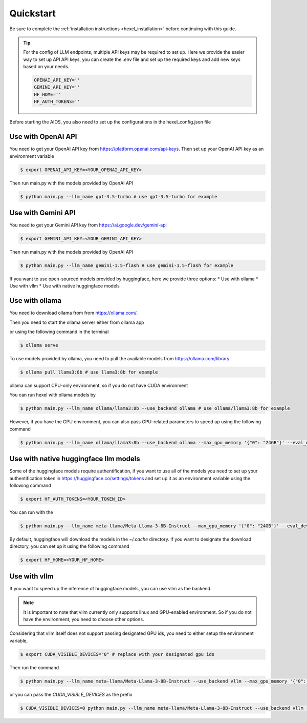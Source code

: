 .. _quickstart:

Quickstart
==========
Be sure to complete the :ref:`installation instructions <hexel_installation>` before continuing with this guide.

.. tip::

    For the config of LLM endpoints, multiple API keys may be required to set up.
    Here we provide the easier way to set up API API keys,
    you can create the .env file and set up the required keys and add new keys based on your needs.

    .. code-block:: python

        OPENAI_API_KEY=''
        GEMINI_API_KEY=''
        HF_HOME=''
        HF_AUTH_TOKENS=''

Before starting the AIOS, you also need to set up the configurations in the hexel_config.json file


Use with OpenAI API
-------------------
You need to get your OpenAI API key from https://platform.openai.com/api-keys.
Then set up your OpenAI API key as an environment variable

.. code-block:: console

    $ export OPENAI_API_KEY=<YOUR_OPENAI_API_KEY>

Then run main.py with the models provided by OpenAI API

.. code-block:: console

    $ python main.py --llm_name gpt-3.5-turbo # use gpt-3.5-turbo for example


Use with Gemini API
-------------------
You need to get your Gemini API key from https://ai.google.dev/gemini-api

.. code-block:: console

    $ export GEMINI_API_KEY=<YOUR_GEMINI_API_KEY>

Then run main.py with the models provided by OpenAI API

.. code-block:: console

    $ python main.py --llm_name gemini-1.5-flash # use gemini-1.5-flash for example

If you want to use open-sourced models provided by huggingface, here we provide three options:
* Use with ollama
* Use with vllm
* Use with native huggingface models

Use with ollama
---------------
You need to download ollama from from https://ollama.com/.

Then you need to start the ollama server either from ollama app

or using the following command in the terminal

.. code-block:: console

    $ ollama serve

To use models provided by ollama, you need to pull the available models from https://ollama.com/library

.. code-block:: console

    $ ollama pull llama3:8b # use llama3:8b for example

ollama can support CPU-only environment, so if you do not have CUDA environment

You can run hexel with ollama models by

.. code-block:: console

    $ python main.py --llm_name ollama/llama3:8b --use_backend ollama # use ollama/llama3:8b for example

However, if you have the GPU environment, you can also pass GPU-related parameters to speed up
using the following command

.. code-block:: console

    $ python main.py --llm_name ollama/llama3:8b --use_backend ollama --max_gpu_memory '{"0": "24GB"}' --eval_device "cuda:0" --max_new_tokens 256

Use with native huggingface llm models
--------------------------------------
Some of the huggingface models require authentification, if you want to use all of
the models you need to set up  your authentification token in https://huggingface.co/settings/tokens
and set up it as an environment variable using the following command

.. code-block:: console

    $ export HF_AUTH_TOKENS=<YOUR_TOKEN_ID>


You can run with the

.. code-block:: console

    $ python main.py --llm_name meta-llama/Meta-Llama-3-8B-Instruct --max_gpu_memory '{"0": "24GB"}' --eval_device "cuda:0" --max_new_tokens 256

By default, huggingface will download the models in the `~/.cache` directory.
If you want to designate the download directory, you can set up it using the following command

.. code-block:: console

    $ export HF_HOME=<YOUR_HF_HOME>

Use with vllm
-------------
If you want to speed up the inference of huggingface models, you can use vllm as the backend.

.. note::

    It is important to note that vllm currently only supports linux and GPU-enabled environment.
    So if you do not have the environment, you need to choose other options.

Considering that vllm itself does not support passing designated GPU ids, you need to either
setup the environment variable,

.. code-block:: console

    $ export CUDA_VISIBLE_DEVICES="0" # replace with your designated gpu ids

Then run the command

.. code-block:: console

    $ python main.py --llm_name meta-llama/Meta-Llama-3-8B-Instruct --use_backend vllm --max_gpu_memory '{"0": "24GB"}' --eval_device "cuda:0" --max_new_tokens 256

or you can pass the `CUDA_VISIBLE_DEVICES` as the prefix

.. code-block:: console

    $ CUDA_VISIBLE_DEVICES=0 python main.py --llm_name meta-llama/Meta-Llama-3-8B-Instruct --use_backend vllm --max_gpu_memory '{"0": "24GB"}' --eval_device "cuda:0" --max_new_tokens 256
